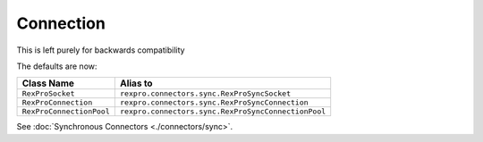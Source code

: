 .. _internals_connection:

Connection
==========

This is left purely for backwards compatibility

The defaults are now:

+--------------------------+-----------------------------------------------------+
| Class Name               | Alias to                                            |
+==========================+=====================================================+
| ``RexProSocket``         | ``rexpro.connectors.sync.RexProSyncSocket``         |
+--------------------------+-----------------------------------------------------+
| ``RexProConnection``     | ``rexpro.connectors.sync.RexProSyncConnection``     |
+--------------------------+-----------------------------------------------------+
| ``RexProConnectionPool`` | ``rexpro.connectors.sync.RexProSyncConnectionPool`` |
+--------------------------+-----------------------------------------------------+

See :doc:`Synchronous Connectors <./connectors/sync>`.

